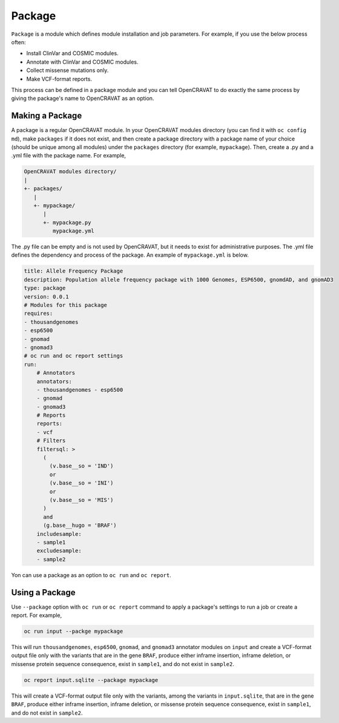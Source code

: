=======
Package
=======

``Package`` is a module which defines module installation and job parameters. For example, if you use the below process often:

- Install ClinVar and COSMIC modules.
- Annotate with ClinVar and COSMIC modules.
- Collect missense mutations only.
- Make VCF-format reports.

This process can be defined in a package module and you can tell OpenCRAVAT to do exactly the same process by giving the package's name to OpenCRAVAT as an option.

Making a Package
~~~~~~~~~~~~~~~~~~~~~~~

A package is a regular OpenCRAVAT module. In your OpenCRAVAT modules directory (you can find it with ``oc config md``), make ``packages`` 
if it does not exist, and then create a package directory with a package name of your choice (should be unique among all modules) under the ``packages`` directory
(for example, ``mypackage``). Then, create a .py and a .yml file with the package name. For example,

.. code:: text

 OpenCRAVAT modules directory/
 |
 +- packages/
    |
    +- mypackage/
       |
       +- mypackage.py
          mypackage.yml

The .py file can be empty and is not used by OpenCRAVAT, but it needs to exist for administrative purposes. 
The .yml file defines the dependency and process of the package. An example of ``mypackage.yml`` is below.

.. code:: yaml

 title: Allele Frequency Package
 description: Population allele frequency package with 1000 Genomes, ESP6500, gnomdAD, and gnomAD3
 type: package
 version: 0.0.1
 # Modules for this package
 requires:
 - thousandgenomes
 - esp6500
 - gnomad
 - gnomad3
 # oc run and oc report settings
 run:
     # Annotators
     annotators:
     - thousandgenomes - esp6500
     - gnomad
     - gnomad3
     # Reports
     reports:
     - vcf
     # Filters
     filtersql: >
       (
         (v.base__so = 'IND')
         or
         (v.base__so = 'INI')
         or
         (v.base__so = 'MIS')
       )
       and
       (g.base__hugo = 'BRAF')
     includesample:
     - sample1
     excludesample:
     - sample2

Yon can use a package as an option to ``oc run`` and ``oc report``.

Using a Package
~~~~~~~~~~~~~~~

Use ``--package`` option with ``oc run`` or ``oc report`` command to apply a package's settings to run a job or create a report. For example,

.. code:: sh

 oc run input --packge mypackage

This will run ``thousandgenomes``, ``esp6500``, ``gnomad``, and ``gnomad3`` annotator modules on ``input`` and create a VCF-format output file 
only with the variants that are in the gene ``BRAF``, produce either inframe insertion, inframe deletion, or missense protein sequence consequence, 
exist in ``sample1``, and do not exist in ``sample2``.

.. code:: sh

 oc report input.sqlite --package mypackage

This will create a VCF-format output file only with the variants, among the variants in ``input.sqlite``, 
that are in the gene ``BRAF``, produce either inframe insertion, 
inframe deletion, or missense protein sequence consequence, exist in ``sample1``, and do not exist in ``sample2``.
